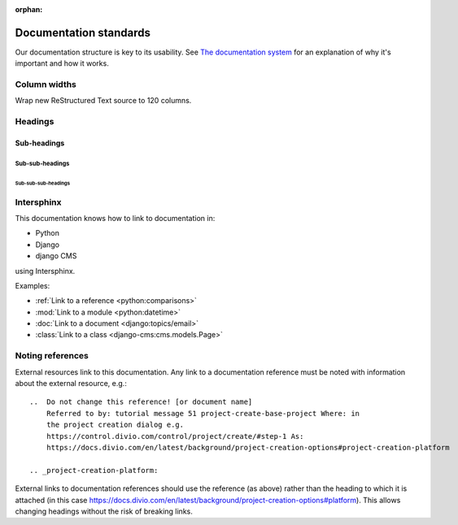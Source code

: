 :orphan:

Documentation standards
=======================

Our documentation structure is key to its usability. See `The documentation system <https://documentation.divio.com>`_
for an explanation of why it's important and how it works.

Column widths
-------------

Wrap new ReStructured Text source to 120 columns.

Headings
--------

Sub-headings
~~~~~~~~~~~~

Sub-sub-headings
^^^^^^^^^^^^^^^^

Sub-sub-sub-headings
....................


Intersphinx
-----------

This documentation knows how to link to documentation in:

* Python
* Django
* django CMS

using Intersphinx.

Examples:

* :ref:`Link to a reference <python:comparisons>`
* :mod:`Link to a module <python:datetime>`
* :doc:`Link to a document <django:topics/email>`
* :class:`Link to a class <django-cms:cms.models.Page>`


Noting references
-----------------

External resources link to this documentation. Any link to a documentation
reference must be noted with information
about the external resource, e.g.::

  ..  Do not change this reference! [or document name]
      Referred to by: tutorial message 51 project-create-base-project Where: in
      the project creation dialog e.g.
      https://control.divio.com/control/project/create/#step-1 As:
      https://docs.divio.com/en/latest/background/project-creation-options#project-creation-platform

  .. _project-creation-platform:

External links to documentation references should use the reference (as above)
rather than the heading to which it is attached (in this case
https://docs.divio.com/en/latest/background/project-creation-options#platform).
This allows changing headings without the risk of breaking links.
